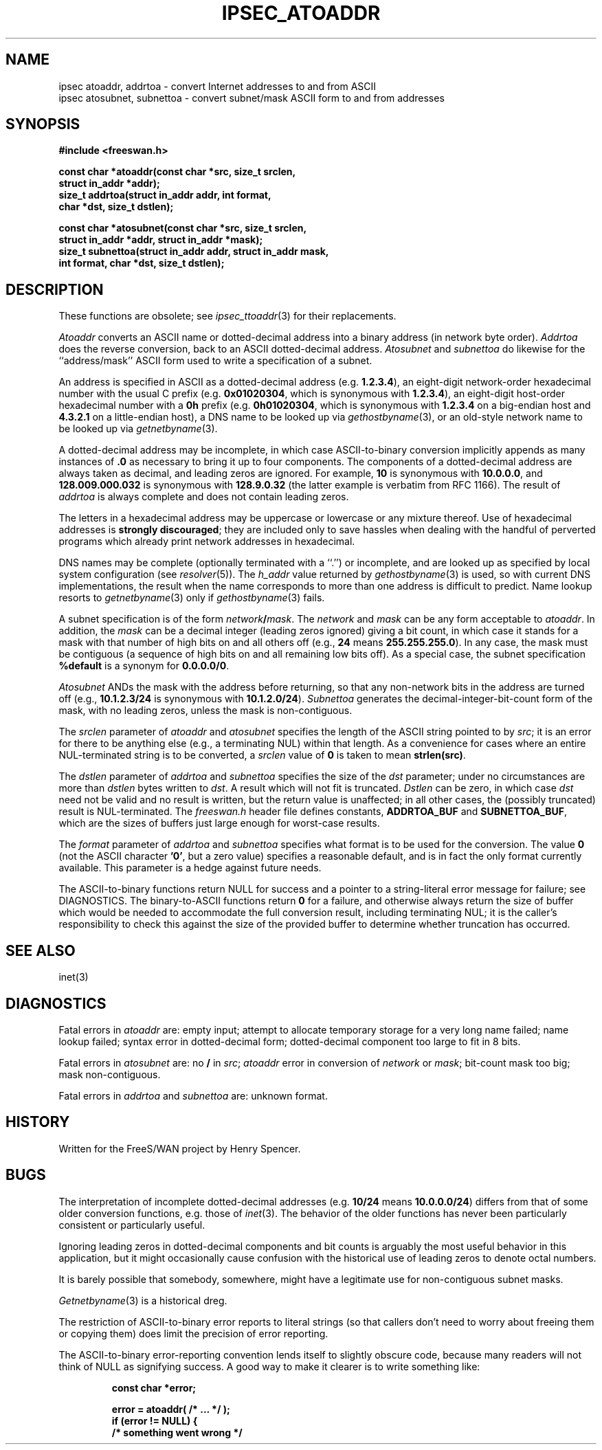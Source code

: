 .TH IPSEC_ATOADDR 3 "11 June 2001"
.\" RCSID $Id: atoaddr.3,v 1.1 2004/02/22 06:45:57 mcr Exp $
.SH NAME
ipsec atoaddr, addrtoa \- convert Internet addresses to and from ASCII
.br
ipsec atosubnet, subnettoa \- convert subnet/mask ASCII form to and from addresses
.SH SYNOPSIS
.B "#include <freeswan.h>
.sp
.B "const char *atoaddr(const char *src, size_t srclen,"
.ti +1c
.B "struct in_addr *addr);"
.br
.B "size_t addrtoa(struct in_addr addr, int format,"
.ti +1c
.B "char *dst, size_t dstlen);"
.sp
.B "const char *atosubnet(const char *src, size_t srclen,"
.ti +1c
.B "struct in_addr *addr, struct in_addr *mask);"
.br
.B "size_t subnettoa(struct in_addr addr, struct in_addr mask,"
.ti +1c
.B "int format, char *dst, size_t dstlen);"
.SH DESCRIPTION
These functions are obsolete; see
.IR ipsec_ttoaddr (3)
for their replacements.
.PP
.I Atoaddr
converts an ASCII name or dotted-decimal address into a binary address
(in network byte order).
.I Addrtoa
does the reverse conversion, back to an ASCII dotted-decimal address.
.I Atosubnet
and
.I subnettoa
do likewise for the ``address/mask'' ASCII form used to write a
specification of a subnet.
.PP
An address is specified in ASCII as a
dotted-decimal address (e.g.
.BR 1.2.3.4 ),
an eight-digit network-order hexadecimal number with the usual C prefix (e.g.
.BR 0x01020304 ,
which is synonymous with
.BR 1.2.3.4 ),
an eight-digit host-order hexadecimal number with a
.B 0h
prefix (e.g.
.BR 0h01020304 ,
which is synonymous with
.B 1.2.3.4
on a big-endian host and
.B 4.3.2.1
on a little-endian host),
a DNS name to be looked up via
.IR gethostbyname (3),
or an old-style network name to be looked up via
.IR getnetbyname (3).
.PP
A dotted-decimal address may be incomplete, in which case
ASCII-to-binary conversion implicitly appends
as many instances of
.B .0
as necessary to bring it up to four components.
The components of a dotted-decimal address are always taken as
decimal, and leading zeros are ignored.
For example,
.B 10
is synonymous with
.BR 10.0.0.0 ,
and
.B 128.009.000.032
is synonymous with
.BR 128.9.0.32
(the latter example is verbatim from RFC 1166).
The result of
.I addrtoa
is always complete and does not contain leading zeros.
.PP
The letters in
a hexadecimal address may be uppercase or lowercase or any mixture thereof.
Use of hexadecimal addresses is
.B strongly
.BR discouraged ;
they are included only to save hassles when dealing with
the handful of perverted programs which already print 
network addresses in hexadecimal.
.PP
DNS names may be complete (optionally terminated with a ``.'')
or incomplete, and are looked up as specified by local system configuration
(see
.IR resolver (5)).
The
.I h_addr
value returned by
.IR gethostbyname (3)
is used,
so with current DNS implementations,
the result when the name corresponds to more than one address is
difficult to predict.
Name lookup resorts to
.IR getnetbyname (3)
only if
.IR gethostbyname (3)
fails.
.PP
A subnet specification is of the form \fInetwork\fB/\fImask\fR.
The
.I network
and
.I mask
can be any form acceptable to
.IR atoaddr .
In addition, the
.I mask
can be a decimal integer (leading zeros ignored) giving a bit count,
in which case
it stands for a mask with that number of high bits on and all others off
(e.g.,
.B 24
means
.BR 255.255.255.0 ).
In any case, the mask must be contiguous
(a sequence of high bits on and all remaining low bits off).
As a special case, the subnet specification
.B %default
is a synonym for
.BR 0.0.0.0/0 .
.PP
.I Atosubnet
ANDs the mask with the address before returning,
so that any non-network bits in the address are turned off
(e.g.,
.B 10.1.2.3/24
is synonymous with
.BR 10.1.2.0/24 ).
.I Subnettoa
generates the decimal-integer-bit-count
form of the mask,
with no leading zeros,
unless the mask is non-contiguous.
.PP
The
.I srclen
parameter of
.I atoaddr
and
.I atosubnet
specifies the length of the ASCII string pointed to by
.IR src ;
it is an error for there to be anything else
(e.g., a terminating NUL) within that length.
As a convenience for cases where an entire NUL-terminated string is
to be converted,
a
.I srclen
value of
.B 0
is taken to mean
.BR strlen(src) .
.PP
The
.I dstlen
parameter of
.I addrtoa
and
.I subnettoa
specifies the size of the
.I dst
parameter;
under no circumstances are more than
.I dstlen
bytes written to
.IR dst .
A result which will not fit is truncated.
.I Dstlen
can be zero, in which case
.I dst
need not be valid and no result is written,
but the return value is unaffected;
in all other cases, the (possibly truncated) result is NUL-terminated.
The
.I freeswan.h
header file defines constants,
.B ADDRTOA_BUF
and
.BR SUBNETTOA_BUF ,
which are the sizes of buffers just large enough for worst-case results.
.PP
The
.I format
parameter of
.I addrtoa
and
.I subnettoa
specifies what format is to be used for the conversion.
The value
.B 0
(not the ASCII character
.BR '0' ,
but a zero value)
specifies a reasonable default,
and is in fact the only format currently available.
This parameter is a hedge against future needs.
.PP
The ASCII-to-binary functions return NULL for success and
a pointer to a string-literal error message for failure;
see DIAGNOSTICS.
The binary-to-ASCII functions return
.B 0
for a failure, and otherwise
always return the size of buffer which would 
be needed to
accommodate the full conversion result, including terminating NUL;
it is the caller's responsibility to check this against the size of
the provided buffer to determine whether truncation has occurred.
.SH SEE ALSO
inet(3)
.SH DIAGNOSTICS
Fatal errors in
.I atoaddr
are:
empty input;
attempt to allocate temporary storage for a very long name failed;
name lookup failed;
syntax error in dotted-decimal form;
dotted-decimal component too large to fit in 8 bits.
.PP
Fatal errors in
.I atosubnet
are:
no
.B /
in
.IR src ;
.I atoaddr
error in conversion of
.I network
or
.IR mask ;
bit-count mask too big;
mask non-contiguous.
.PP
Fatal errors in
.I addrtoa
and
.I subnettoa
are:
unknown format.
.SH HISTORY
Written for the FreeS/WAN project by Henry Spencer.
.SH BUGS
The interpretation of incomplete dotted-decimal addresses
(e.g.
.B 10/24
means
.BR 10.0.0.0/24 )
differs from that of some older conversion
functions, e.g. those of
.IR inet (3).
The behavior of the older functions has never been
particularly consistent or particularly useful.
.PP
Ignoring leading zeros in dotted-decimal components and bit counts
is arguably the most useful behavior in this application,
but it might occasionally cause confusion with the historical use of leading 
zeros to denote octal numbers.
.PP
It is barely possible that somebody, somewhere,
might have a legitimate use for non-contiguous subnet masks.
.PP
.IR Getnetbyname (3)
is a historical dreg.
.PP
The restriction of ASCII-to-binary error reports to literal strings
(so that callers don't need to worry about freeing them or copying them)
does limit the precision of error reporting.
.PP
The ASCII-to-binary error-reporting convention lends itself
to slightly obscure code,
because many readers will not think of NULL as signifying success.
A good way to make it clearer is to write something like:
.PP
.RS
.nf
.B "const char *error;"
.sp
.B "error = atoaddr( /* ... */ );"
.B "if (error != NULL) {"
.B "        /* something went wrong */"
.fi
.RE
